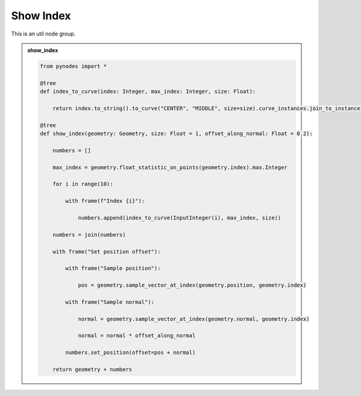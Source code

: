 Show Index
===================

This is an util node group.

.. admonition:: show_index
    :class: pynodes

    .. thumbnail:: https://cdn.staticaly.com/gh/iplai/picx-images-hosting@master/20230713/image.1j2ze8t4yn4w.webp

    .. thumbnail:: https://cdn.staticaly.com/gh/iplai/picx-images-hosting@master/20230713/image.bl7idbbp4vk.webp
        
    .. code:: python
        
        from pynodes import *

        @tree
        def index_to_curve(index: Integer, max_index: Integer, size: Float):

            return index.to_string().to_curve("CENTER", "MIDDLE", size=size).curve_instances.join_to_instances().switch(max_index < index)

        @tree
        def show_index(geometry: Geometry, size: Float = 1, offset_along_normal: Float = 0.2):

            numbers = []

            max_index = geometry.float_statistic_on_points(geometry.index).max.Integer

            for i in range(10):

                with frame(f"Index {i}"):

                    numbers.append(index_to_curve(InputInteger(i), max_index, size))

            numbers = join(numbers)

            with frame("Set position offset"):

                with frame("Sample position"):

                    pos = geometry.sample_vector_at_index(geometry.position, geometry.index)

                with frame("Sample normal"):

                    normal = geometry.sample_vector_at_index(geometry.normal, geometry.index)

                    normal = normal * offset_along_normal

                numbers.set_position(offset=pos + normal)

            return geometry + numbers
